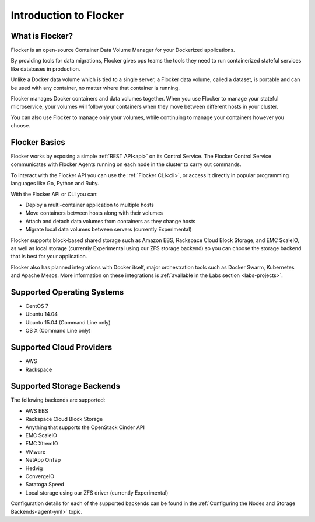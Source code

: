 .. _introduction:

=======================
Introduction to Flocker
=======================

What is Flocker?
================

Flocker is an open-source Container Data Volume Manager for your Dockerized applications.

By providing tools for data migrations, Flocker gives ops teams the tools they need to run containerized stateful services like databases in production.

Unlike a Docker data volume which is tied to a single server, a Flocker data volume, called a dataset, is portable and can be used with any container, no matter where that container is running.

Flocker manages Docker containers and data volumes together.
When you use Flocker to manage your stateful microservice, your volumes will follow your containers when they move between different hosts in your cluster.

You can also use Flocker to manage only your volumes, while continuing to manage your containers however you choose.

.. image:: images/flocker-v-native-containers.svg
   :alt: Migrating data: Native Docker versus Flocker.
         In native Docker, when a container moves, its data volume stays in place.
		 Database starts on a new server without any data.
		 When using Flocker, when a container moves, the data volume moves with it.
		 Your database gets to keep its data!

Flocker Basics
==============

Flocker works by exposing a simple :ref:`REST API<api>` on its Control Service.
The Flocker Control Service communicates with Flocker Agents running on each node in the cluster to carry out commands.

To interact with the Flocker API you can use the :ref:`Flocker CLI<cli>`, or access it directly in popular programming languages like Go, Python and Ruby.

With the Flocker API or CLI you can:

* Deploy a multi-container application to multiple hosts
* Move containers between hosts along with their volumes
* Attach and detach data volumes from containers as they change hosts
* Migrate local data volumes between servers (currently Experimental)

Flocker supports block-based shared storage such as Amazon EBS, Rackspace Cloud Block Storage, and EMC ScaleIO, as well as local storage (currently Experimental using our ZFS storage backend) so you can choose the storage backend that is best for your application.

.. XXX add link to choosing the best storage for your application marketing page (yet to be published)

.. _flocker-containers-architecture:

.. image:: images/flocker-architecture.svg
   :alt: Flocker architecture with shared storage backend.
         The Flocker Control Service and containers hosts can run on a VM or bare metal servers.
		 The Flocker Agent running on each host speaks to the shared storage backend to create and moutn volumes to individual containers.

Flocker also has planned integrations with Docker itself, major orchestration tools such as Docker Swarm, Kubernetes and Apache Mesos.
More information on these integrations is :ref:`available in the Labs section <labs-projects>`.

.. XXX add link to 3rd party orchestration docs. See FLOC 2229

.. _supported-operating-systems:

Supported Operating Systems
===========================

* CentOS 7
* Ubuntu 14.04
* Ubuntu 15.04 (Command Line only)
* OS X (Command Line only)

Supported Cloud Providers
=========================

* AWS
* Rackspace

Supported Storage Backends
==========================

The following backends are supported:

* AWS EBS
* Rackspace Cloud Block Storage
* Anything that supports the OpenStack Cinder API
* EMC ScaleIO
* EMC XtremIO
* VMware
* NetApp OnTap
* Hedvig
* ConvergeIO
* Saratoga Speed
* Local storage using our ZFS driver (currently Experimental)

Configuration details for each of the supported backends can be found in the :ref:`Configuring the Nodes and Storage Backends<agent-yml>` topic.
